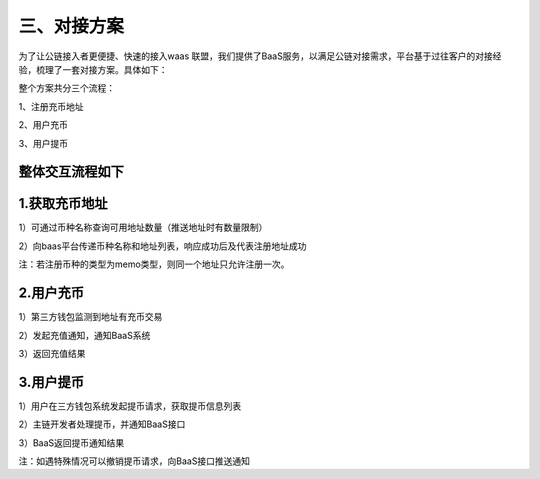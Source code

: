 三、对接方案
====================

为了让公链接入者更便捷、快速的接入waas 联盟，我们提供了BaaS服务，以满足公链对接需求，平台基于过往客户的对接经验，梳理了一套对接方案。具体如下：

整个方案共分三个流程：

1、注册充币地址

2、用户充币

3、用户提币

整体交互流程如下
-------------------


.. image:: images/wapi_interact_process.png
   :width: 600px
   :align: center


1.获取充币地址
-------------------

1）可通过币种名称查询可用地址数量（推送地址时有数量限制）

2）向baas平台传递币种名称和地址列表，响应成功后及代表注册地址成功

注：若注册币种的类型为memo类型，则同一个地址只允许注册一次。



2.用户充币
-------------------

1）第三方钱包监测到地址有充币交易

2）发起充值通知，通知BaaS系统

3）返回充值结果



3.用户提币
-------------------

1）用户在三方钱包系统发起提币请求，获取提币信息列表

2）主链开发者处理提币，并通知BaaS接口

3）BaaS返回提币通知结果

注：如遇特殊情况可以撤销提币请求，向BaaS接口推送通知





